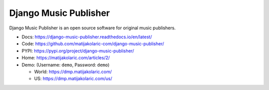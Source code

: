 Django Music Publisher
++++++++++++++++++++++

.. image:: https://travis-ci.com/matijakolaric-com/django-music-publisher.svg?branch=master
    :target: https://travis-ci.com/matijakolaric-com/django-music-publisher
    :alt: Build Status
.. image:: https://readthedocs.org/projects/django-music-publisher/badge/?version=latest
    :target: https://django-music-publisher.readthedocs.io/en/latest/?badge=latest
    :alt: Documentation Status
.. image:: https://coveralls.io/repos/github/matijakolaric-com/django-music-publisher/badge.svg?branch=master
    :target: https://coveralls.io/github/matijakolaric-com/django-music-publisher?branch=master
    :alt: Coverage Status
.. image:: https://img.shields.io/github/license/matijakolaric-com/django-music-publisher.svg
   :target: https://github.com/matijakolaric-com/django-music-publisher/blob/master/LICENSE
    :alt: License
.. image:: https://img.shields.io/github/release/matijakolaric-com/django-music-publisher.svg
    :target: https://github.com/matijakolaric-com/django-music-publisher/
    :alt: Latest Release
.. image:: https://img.shields.io/pypi/v/django-music-publisher.svg
    :target: https://pypi.org/project/django-music-publisher/
.. image:: https://img.shields.io/pypi/pyversions/django-music-publisher.svg
    :target: https://pypi.org/project/django-music-publisher/
.. image:: https://img.shields.io/pypi/pyversions/django-music-publisher.svg
    :target: https://pypi.org/project/django-music-publisher/

Django Music Publisher is an open source software for original music publishers.


.. image:: /docs/images/add_work.png


* Docs: https://django-music-publisher.readthedocs.io/en/latest/
* Code: https://github.com/matijakolaric-com/django-music-publisher/
* PYPI: https://pypi.org/project/django-music-publisher/
* Home: https://matijakolaric.com/articles/2/
* Demo: (Username: ``demo``, Password: ``demo``)

  * World: https://dmp.matijakolaric.com/
  * US: https://dmp.matijakolaric.com/us/

